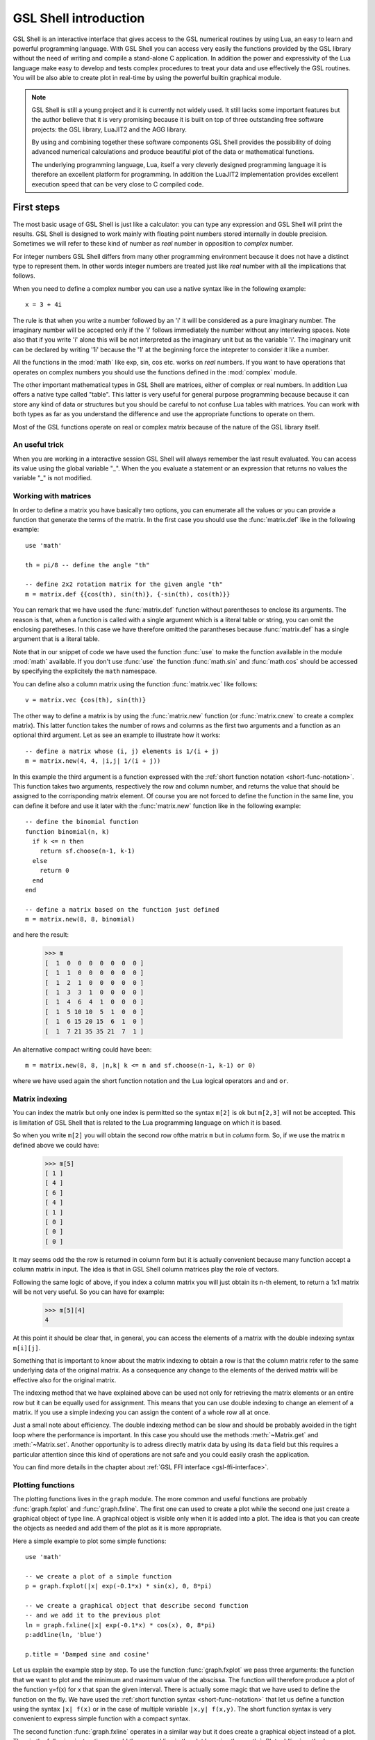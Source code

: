 .. highlight:: lua

.. _introduction:

GSL Shell introduction
======================

GSL Shell is an interactive interface that gives access to the GSL numerical routines by using Lua, an easy to learn and powerful programming language.
With GSL Shell you can access very easily the functions provided by the GSL library without the need of writing and compile a stand-alone C application.
In addition the power and expressivity of the Lua language make easy to develop and tests complex procedures to treat your data and use effectively the GSL routines.
You will be also able to create plot in real-time by using the powerful builtin graphical module.

.. note::
  GSL Shell is still a young project and it is currently not widely used.
  It still lacks some important features but the author believe that it is very promising because it is built on top of three outstanding free software projects: the GSL library, LuaJIT2 and the AGG library.

  By using and combining together these software components GSL Shell provides the possibility of doing advanced numerical calculations and produce beautiful plot of the data or mathematical functions.

  The underlying programming language, Lua, itself a very cleverly designed programming language it is therefore an excellent platform for programming.
  In addition the LuaJIT2 implementation provides excellent execution speed that can be very close to C compiled code.
  

First steps
-----------

The most basic usage of GSL Shell is just like a calculator: you can type any expression and GSL Shell will print the results.
GSL Shell is designed to work mainly with floating point numbers stored internally in double precision.
Sometimes we will refer to these kind of number as *real* number in opposition to *complex* number.

For integer numbers GSL Shell differs from many other programming environment because it does not have a distinct type to represent them.
In other words integer numbers are treated just like *real* number with all the implications that follows.

When you need to define a complex number you can use a native syntax like in the following example::

   x = 3 + 4i

The rule is that when you write a number followed by an 'i' it will be considered as a pure imaginary number.
The imaginary number will be accepted only if the 'i' follows immediately the number without any interleving spaces.
Note also that if you write 'i' alone this will be not interpreted as the imaginary unit but as the variable 'i'.
The imaginary unit can be declared by writing '1i' because the '1' at the beginning force the intepreter to consider it like a number.

All the functions in the :mod:`math` like exp, sin, cos etc. works on *real* numbers.
If you want to have operations that operates on complex numbers you should use the functions defined in the :mod:`complex` module.

The other important mathematical types in GSL Shell are matrices, either of complex or real numbers.
In addition Lua offers a native type called "table".
This latter is very useful for general purpose programming because  because it can store any kind of data or structures but you should be careful to not confuse Lua tables with matrices.
You can work with both types as far as you understand the difference and use the appropriate functions to operate on them.

Most of the GSL functions operate on real or complex matrix because of the nature of the GSL library itself.

An useful trick
~~~~~~~~~~~~~~~

When you are working in a interactive session GSL Shell will always remember the last result evaluated.
You can access its value using the global variable "_".
When the you evaluate a statement or an expression that returns no values the variable "_" is not modified.

Working with matrices
~~~~~~~~~~~~~~~~~~~~~

In order to define a matrix you have basically two options, you can enumerate all the values or you can provide a function that generate the terms of the matrix.
In the first case you should use the :func:`matrix.def` like in the following example::

  use 'math'

  th = pi/8 -- define the angle "th"

  -- define 2x2 rotation matrix for the given angle "th"
  m = matrix.def {{cos(th), sin(th)}, {-sin(th), cos(th)}}

You can remark that we have used the :func:`matrix.def` function without parentheses to enclose its arguments.
The reason is that, when a function is called with a single argument which is a literal table or string, you can omit the enclosing paretheses.
In this case we have therefore omitted the parantheses because :func:`matrix.def` has a single argument that is a literal table.

Note that in our snippet of code we have used the function :func:`use` to make the function available in the module :mod:`math` available.
If you don't use :func:`use` the function :func:`math.sin` and :func:`math.cos` should be accessed by specifying the explicitely the ``math`` namespace.

You can define also a column matrix using the function :func:`matrix.vec` like follows::

  v = matrix.vec {cos(th), sin(th)}

The other way to define a matrix is by using the :func:`matrix.new` function (or :func:`matrix.cnew` to create a complex matrix).
This latter function takes the number of rows and columns as the first two arguments and a function as an optional third argument.
Let as see an example to illustrate how it works::

  -- define a matrix whose (i, j) elements is 1/(i + j)
  m = matrix.new(4, 4, |i,j| 1/(i + j))

In this example the third argument is a function expressed with the :ref:`short function notation <short-func-notation>`.
This function takes two arguments, respectively the row and column number, and returns the value that should be assigned to the corrisponding matrix element.
Of course you are not forced to define the function in the same line, you can define it before and use it later with the :func:`matrix.new` function like in the following example::

  -- define the binomial function
  function binomial(n, k)
    if k <= n then
      return sf.choose(n-1, k-1)
    else
      return 0
    end
  end

  -- define a matrix based on the function just defined
  m = matrix.new(8, 8, binomial)

and here the result:

  >>> m
  [  1  0  0  0  0  0  0  0 ]
  [  1  1  0  0  0  0  0  0 ]
  [  1  2  1  0  0  0  0  0 ]
  [  1  3  3  1  0  0  0  0 ]
  [  1  4  6  4  1  0  0  0 ]
  [  1  5 10 10  5  1  0  0 ]
  [  1  6 15 20 15  6  1  0 ]
  [  1  7 21 35 35 21  7  1 ]

An alternative compact writing could have been::

  m = matrix.new(8, 8, |n,k| k <= n and sf.choose(n-1, k-1) or 0)

where we have used again the short function notation and the Lua logical operators ``and`` and ``or``.

Matrix indexing
~~~~~~~~~~~~~~~

You can index the matrix but only one index is permitted so the syntax ``m[2]`` is ok but ``m[2,3]`` will not be accepted.
This is limitation of GSL Shell that is related to the Lua programming language on which it is based.

So when you write ``m[2]`` you will obtain the second row ofthe matrix ``m`` but in *column* form.
So, if we use the matrix ``m`` defined above we could have:

  >>> m[5]
  [ 1 ]
  [ 4 ]
  [ 6 ]
  [ 4 ]
  [ 1 ]
  [ 0 ]
  [ 0 ]
  [ 0 ]

It may seems odd the the row is returned in column form but it is actually convenient because many function accept a column matrix in input.
The idea is that in GSL Shell column matrices play the role of vectors.

Following the same logic of above, if you index a column matrix you will just obtain its n-th element, to return a 1x1 matrix will be not very useful.
So you can have for example:

  >>> m[5][4]
  4

At this point it should be clear that, in general, you can access the elements of a matrix with the double indexing syntax ``m[i][j]``.

Something that is important to know about the matrix indexing to obtain a row is that the column matrix refer to the same underlying data of the original matrix.
As a consequence any change to the elements of the derived matrix will be effective also for the original matrix.

The indexing method that we have explained above can be used not only for retrieving the matrix elements or an entire row but it can be equally used for assignment.
This means that you can use double indexing to change an element of a matrix.
If you use a simple indexing you can assign the content of a whole row all at once.

Just a small note about efficiency.
The double indexing method can be slow and should be probably avoided in the tight loop where the performance is important.
In this case you should use the methods :meth:`~Matrix.get` and :meth:`~Matrix.set`.
Another opportunity is to adress directly matrix data by using its ``data`` field but this requires a particular attention since this kind of operations are not safe and you could easily crash the application.

You can find more details in the chapter about :ref:`GSL FFI interface <gsl-ffi-interface>`.

Plotting functions
~~~~~~~~~~~~~~~~~~

The plotting functions lives in the ``graph`` module. The more common and useful functions are probably :func:`graph.fxplot` and :func:`graph.fxline`.
The first one can used to create a plot while the second one just create a graphical object of type line.
A graphical object is visible only when it is added into a plot.
The idea is that you can create the objects as needed and add them of the plot as it is more appropriate.

Here a simple example to plot some simple functions::

  use 'math'

  -- we create a plot of a simple function
  p = graph.fxplot(|x| exp(-0.1*x) * sin(x), 0, 8*pi)

  -- we create a graphical object that describe second function
  -- and we add it to the previous plot
  ln = graph.fxline(|x| exp(-0.1*x) * cos(x), 0, 8*pi)
  p:addline(ln, 'blue')

  p.title = 'Damped sine and cosine'

Let us explain the example step by step.
To use the function :func:`graph.fxplot` we pass three arguments: the function that we want to plot and the minimum and maximum value of the abscissa.
The function will therefore produce a plot of the function y=f(x) for x that span the given interval.
There is actually some magic that we have used to define the function on the fly.
We have used the :ref:`short function syntax <short-func-notation>` that let us define a function using the syntax ``|x| f(x)`` or in the case of multiple variable ``|x,y| f(x,y)``.
The short function syntax is very convenient to express simple function with a compact syntax.

The second function :func:`graph.fxline` operates in a similar way but it does create a graphical object instead of a plot.
Then in the following instruction we add the second line in the plot by using the :meth:`~Plot.addline` method.

We can also set the title of the plot by using the :attr:`~Plot.title` property of the plot.

Here the plot that we obtain with the snippet given above:

.. figure:: plot-intro-example.png

You can refer to the :ref:`Graphics chapter <graphics-chapter>` for more details about the plotting functions.


Functions
---------

GSL Shell is very flexible about function definitions.
It does allow to define global functions or to create on the fly a function and to assign it to a variable.
Actually in GSL Shell functions are first class object and they can be treated like any other objects.

Here an examples where we define the normalized gaussian function centered in zero::

    function gauss(x, s)
       local n = 1/sqrt(2*pi*s^2)
       return n * exp(-x^2/2)
    end

Please note that we have used a "local" variable, ``n`` that is visible only withing the scope of the function.
This is very convenient because in this way the variable ``n`` will not interfere with the global variables.

GSL Shell also support *closures* like many other advanced programming languages like Lisp, Scheme or ML languages.
A closure is a function that refers to some local variables that lives in the scope of the calling function.

Here an examples of a closure the define a "counter"::

   function make_counter(n)
      local i = 0
      return function()
                if i < n then
                   i = i + 1
                   return i
                end
   end

and here an examples of its utilisation:

  >>> -- make a counter up to 3
  >>> c = make_counter(3)
  >>> c()
  1
  >>> c()
  2
  >>> c()
  3
  >>> c()
  nil

The function ``make_counter`` is not a closure because does not refer to any variable of any enclosing function but the function that it does returns *is* a closure because the returned function refer to the variable ``i`` which is local to the scope of the enclosing function ``make_counter``.

This kind of function is ofter called an "iterator".
In GSL Shell you can very easily define an iterator over some integer range by using the function :func:`iter.sequence`.

.. _short-func-notation:

Short Function Notation
-----------------------

Very often you need simple function that just return a value. In this case special notation is available::

   |a, b, ...| expr

where ``expr`` is any expression is equivalent to::

   function(a, b, ...) return expr end

So, for example, to write the function that return a square of a number plus one you could write::
 
   f = |x| x^2+1

this is exactly equivalent to the following syntax::

   function f(x)
      return x^2+1
   end

or, alternatively::

   f = function(x) return x^2+1 end
